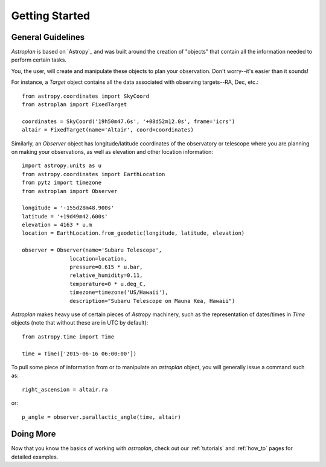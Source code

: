 .. _getting_started:

***************
Getting Started
***************

General Guidelines
==================

`Astroplan` is based on `Astropy`_ and was built around the creation of "objects"
that contain all the information needed to perform certain tasks.

You, the user, will create and manipulate these objects to plan your
observation.  Don't worry--it's easier than it sounds!

For instance, a `Target` object contains all the data associated with observing
targets--RA, Dec, etc.::

    from astropy.coordinates import SkyCoord
    from astroplan import FixedTarget

    coordinates = SkyCoord('19h50m47.6s', '+08d52m12.0s', frame='icrs')
    altair = FixedTarget(name='Altair', coord=coordinates)

Similarly, an `Observer` object has longitude/latitude coordinates of the
observatory or telescope where you are planning on making your observations,
as well as elevation and other location information::

    import astropy.units as u
    from astropy.coordinates import EarthLocation
    from pytz import timezone
    from astroplan import Observer

    longitude = '-155d28m48.900s'
    latitude = '+19d49m42.600s'
    elevation = 4163 * u.m
    location = EarthLocation.from_geodetic(longitude, latitude, elevation)

    observer = Observer(name='Subaru Telescope',
                   location=location,
                   pressure=0.615 * u.bar,
                   relative_humidity=0.11,
                   temperature=0 * u.deg_C,
                   timezone=timezone('US/Hawaii'),
                   description="Subaru Telescope on Mauna Kea, Hawaii")

`Astroplan` makes heavy use of certain pieces of `Astropy` machinery, such as
the representation of dates/times in `Time` objects (note that without these
are in UTC by default)::

    from astropy.time import Time

    time = Time(['2015-06-16 06:00:00'])

To pull some piece of information from or to manipulate an `astroplan` object,
you will generally issue a command such as::

    right_ascension = altair.ra

or::

    p_angle = observer.parallactic_angle(time, altair)

Doing More
==========

Now that you know the basics of working with `astroplan`, check out our
:ref:`tutorials` and :ref:`how_to` pages for detailed examples.
